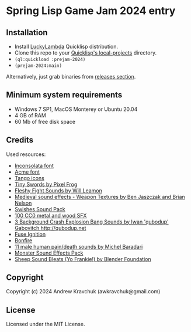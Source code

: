 * Spring Lisp Game Jam 2024 entry

** Installation

- Install [[http://dist.luckylambda.technology/releases/lucky-lambda/][LuckyLambda]] Quicklisp distribution.
- Clone this repo to your [[http://blog.quicklisp.org/2018/01/the-quicklisp-local-projects-mechanism.html][Quicklisp's local-projects]] directory.
- =(ql:quickload :prejam-2024)=
- =(prejam-2024:main)=

Alternatively, just grab binaries from [[https://github.com/lockie/spring-lisp-jam-2024/releases][releases section]].

** Minimum system requirements

+ Windows 7 SP1, MacOS Monterey or Ubuntu 20.04
+ 4 GB of RAM
+ 60 Mb of free disk space

** Credits
Used resources:
+ [[https://fonts.google.com/specimen/Inconsolata/about][Inconsolata font]]
+ [[https://fonts.google.com/specimen/Acme][Acme font]]
+ [[http://tango.freedesktop.org][Tango icons]]
+ [[https://pixelfrog-assets.itch.io/tiny-swords][Tiny Swords by Pixel Frog]]
+ [[https://opengameart.org/content/fleshy-fight-sounds][Fleshy Fight Sounds by Will Leamon]]
+ [[https://opengameart.org/content/medieval-sound-effects-weapon-textures][Medieval sound effects - Weapon Textures by Ben Jaszczak and Brian Nelson]]
+ [[https://opengameart.org/content/swishes-sound-pack][Swishes Sound Pack]]
+ [[https://opengameart.org/content/100-cc0-metal-and-wood-sfx][100 CC0 metal and wood SFX]]
+ [[https://opengameart.org/content/3-background-crash-explosion-bang-sounds][3 Background Crash Explosion Bang Sounds by Iwan 'qubodup' Gabovitch <http://qubodup.net>]]
+ [[https://freesound.org/people/maximumplay3r/sounds/713344][Fuse Ignition]]
+ [[https://freesound.org/people/forfie/sounds/364992][Bonfire]]
+ [[https://opengameart.org/content/11-male-human-paindeath-sounds][11 male human pain/death sounds by Michel Baradari]]
+ [[https://opengameart.org/content/monster-sound-effects-pack][Monster Sound Effects Pack]]
+ [[https://opengameart.org/content/sheep-sound-bleats-yo-frankie][Sheep Sound Bleats (Yo Frankie!) by Blender Foundation]]

** Copyright

Copyright (c) 2024 Andrew Kravchuk (awkravchuk@gmail.com)

** License

Licensed under the MIT License.
